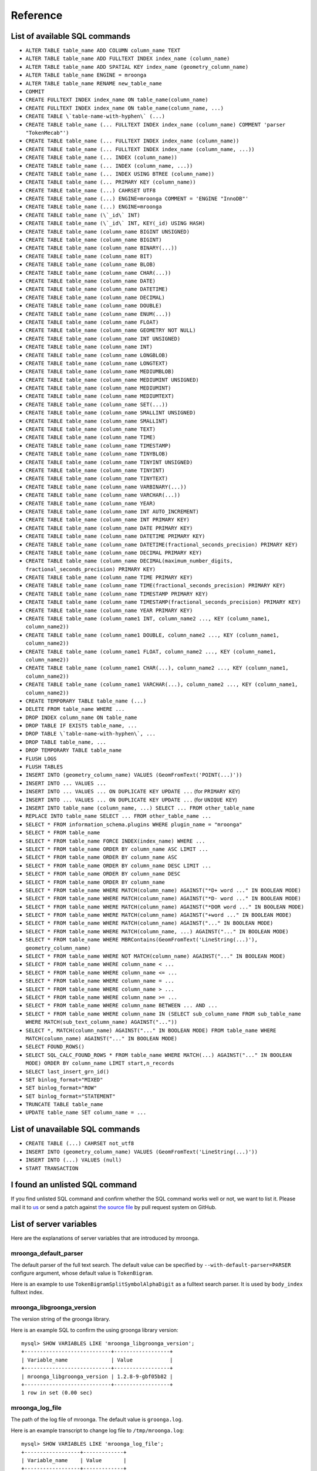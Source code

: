 .. highlightlang:: none

Reference
=========

List of available SQL commands
------------------------------

* ``ALTER TABLE table_name ADD COLUMN column_name TEXT``
* ``ALTER TABLE table_name ADD FULLTEXT INDEX index_name (column_name)``
* ``ALTER TABLE table_name ADD SPATIAL KEY index_name (geometry_column_name)``
* ``ALTER TABLE table_name ENGINE = mroonga``
* ``ALTER TABLE table_name RENAME new_table_name``
* ``COMMIT``
* ``CREATE FULLTEXT INDEX index_name ON table_name(column_name)``
* ``CREATE FULLTEXT INDEX index_name ON table_name(column_name, ...)``
* ``CREATE TABLE \`table-name-with-hyphen\` (...)``
* ``CREATE TABLE table_name (... FULLTEXT INDEX index_name (column_name) COMMENT 'parser "TokenMecab"')``
* ``CREATE TABLE table_name (... FULLTEXT INDEX index_name (column_name))``
* ``CREATE TABLE table_name (... FULLTEXT INDEX index_name (column_name, ...))``
* ``CREATE TABLE table_name (... INDEX (column_name))``
* ``CREATE TABLE table_name (... INDEX (column_name, ...))``
* ``CREATE TABLE table_name (... INDEX USING BTREE (column_name))``
* ``CREATE TABLE table_name (... PRIMARY KEY (column_name))``
* ``CREATE TABLE table_name (...) CAHRSET UTF8``
* ``CREATE TABLE table_name (...) ENGINE=mroonga COMMENT = 'ENGINE "InnoDB"'``
* ``CREATE TABLE table_name (...) ENGINE=mroonga``
* ``CREATE TABLE table_name (\`_id\` INT)``
* ``CREATE TABLE table_name (\`_id\` INT, KEY(_id) USING HASH)``
* ``CREATE TABLE table_name (column_name BIGINT UNSIGNED)``
* ``CREATE TABLE table_name (column_name BIGINT)``
* ``CREATE TABLE table_name (column_name BINARY(...))``
* ``CREATE TABLE table_name (column_name BIT)``
* ``CREATE TABLE table_name (column_name BLOB)``
* ``CREATE TABLE table_name (column_name CHAR(...))``
* ``CREATE TABLE table_name (column_name DATE)``
* ``CREATE TABLE table_name (column_name DATETIME)``
* ``CREATE TABLE table_name (column_name DECIMAL)``
* ``CREATE TABLE table_name (column_name DOUBLE)``
* ``CREATE TABLE table_name (column_name ENUM(...))``
* ``CREATE TABLE table_name (column_name FLOAT)``
* ``CREATE TABLE table_name (column_name GEOMETRY NOT NULL)``
* ``CREATE TABLE table_name (column_name INT UNSIGNED)``
* ``CREATE TABLE table_name (column_name INT)``
* ``CREATE TABLE table_name (column_name LONGBLOB)``
* ``CREATE TABLE table_name (column_name LONGTEXT)``
* ``CREATE TABLE table_name (column_name MEDIUMBLOB)``
* ``CREATE TABLE table_name (column_name MEDIUMINT UNSIGNED)``
* ``CREATE TABLE table_name (column_name MEDIUMINT)``
* ``CREATE TABLE table_name (column_name MEDIUMTEXT)``
* ``CREATE TABLE table_name (column_name SET(...))``
* ``CREATE TABLE table_name (column_name SMALLINT UNSIGNED)``
* ``CREATE TABLE table_name (column_name SMALLINT)``
* ``CREATE TABLE table_name (column_name TEXT)``
* ``CREATE TABLE table_name (column_name TIME)``
* ``CREATE TABLE table_name (column_name TIMESTAMP)``
* ``CREATE TABLE table_name (column_name TINYBLOB)``
* ``CREATE TABLE table_name (column_name TINYINT UNSIGNED)``
* ``CREATE TABLE table_name (column_name TINYINT)``
* ``CREATE TABLE table_name (column_name TINYTEXT)``
* ``CREATE TABLE table_name (column_name VARBINARY(...))``
* ``CREATE TABLE table_name (column_name VARCHAR(...))``
* ``CREATE TABLE table_name (column_name YEAR)``
* ``CREATE TABLE table_name (column_name INT AUTO_INCREMENT)``
* ``CREATE TABLE table_name (column_name INT PRIMARY KEY)``
* ``CREATE TABLE table_name (column_name DATE PRIMARY KEY)``
* ``CREATE TABLE table_name (column_name DATETIME PRIMARY KEY)``
* ``CREATE TABLE table_name (column_name DATETIME(fractional_seconds_precision) PRIMARY KEY)``
* ``CREATE TABLE table_name (column_name DECIMAL PRIMARY KEY)``
* ``CREATE TABLE table_name (column_name DECIMAL(maximum_number_digits, fractional_seconds_precision) PRIMARY KEY)``
* ``CREATE TABLE table_name (column_name TIME PRIMARY KEY)``
* ``CREATE TABLE table_name (column_name TIME(fractional_seconds_precision) PRIMARY KEY)``
* ``CREATE TABLE table_name (column_name TIMESTAMP PRIMARY KEY)``
* ``CREATE TABLE table_name (column_name TIMESTAMP(fractional_seconds_precision) PRIMARY KEY)``
* ``CREATE TABLE table_name (column_name YEAR PRIMARY KEY)``
* ``CREATE TABLE table_name (column_name1 INT, column_name2 ..., KEY (column_name1, column_name2))``
* ``CREATE TABLE table_name (column_name1 DOUBLE, column_name2 ..., KEY (column_name1, column_name2))``
* ``CREATE TABLE table_name (column_name1 FLOAT, column_name2 ..., KEY (column_name1, column_name2))``
* ``CREATE TABLE table_name (column_name1 CHAR(...), column_name2 ..., KEY (column_name1, column_name2))``
* ``CREATE TABLE table_name (column_name1 VARCHAR(...), column_name2 ..., KEY (column_name1, column_name2))``
* ``CREATE TEMPORARY TABLE table_name (...)``
* ``DELETE FROM table_name WHERE ...``
* ``DROP INDEX column_name ON table_name``
* ``DROP TABLE IF EXISTS table_name, ...``
* ``DROP TABLE \`table-name-with-hyphen\`, ...``
* ``DROP TABLE table_name, ...``
* ``DROP TEMPORARY TABLE table_name``
* ``FLUSH LOGS``
* ``FLUSH TABLES``
* ``INSERT INTO (geometry_column_name) VALUES (GeomFromText('POINT(...)'))``
* ``INSERT INTO ... VALUES ...``
* ``INSERT INTO ... VALUES ... ON DUPLICATE KEY UPDATE ...`` (for ``PRIMARY KEY``)
* ``INSERT INTO ... VALUES ... ON DUPLICATE KEY UPDATE ...`` (for ``UNIQUE KEY``)
* ``INSERT INTO table_name (column_name, ...) SELECT ... FROM other_table_name``
* ``REPLACE INTO table_name SELECT ... FROM other_table_name ...``
* ``SELECT * FROM information_schema.plugins WHERE plugin_name = "mroonga"``
* ``SELECT * FROM table_name``
* ``SELECT * FROM table_name FORCE INDEX(index_name) WHERE ...``
* ``SELECT * FROM table_name ORDER BY column_name ASC LIMIT ...``
* ``SELECT * FROM table_name ORDER BY column_name ASC``
* ``SELECT * FROM table_name ORDER BY column_name DESC LIMIT ...``
* ``SELECT * FROM table_name ORDER BY column_name DESC``
* ``SELECT * FROM table_name ORDER BY column_name``
* ``SELECT * FROM table_name WHERE MATCH(column_name) AGAINST("*D+ word ..." IN BOOLEAN MODE)``
* ``SELECT * FROM table_name WHERE MATCH(column_name) AGAINST("*D- word ..." IN BOOLEAN MODE)``
* ``SELECT * FROM table_name WHERE MATCH(column_name) AGAINST("*DOR word ..." IN BOOLEAN MODE)``
* ``SELECT * FROM table_name WHERE MATCH(column_name) AGAINST("+word ..." IN BOOLEAN MODE)``
* ``SELECT * FROM table_name WHERE MATCH(column_name) AGAINST("..." IN BOOLEAN MODE)``
* ``SELECT * FROM table_name WHERE MATCH(column_name, ...) AGAINST("..." IN BOOLEAN MODE)``
* ``SELECT * FROM table_name WHERE MBRContains(GeomFromText('LineString(...)'), geometry_column_name)``
* ``SELECT * FROM table_name WHERE NOT MATCH(column_name) AGAINST("..." IN BOOLEAN MODE)``
* ``SELECT * FROM table_name WHERE column_name < ...``
* ``SELECT * FROM table_name WHERE column_name <= ...``
* ``SELECT * FROM table_name WHERE column_name = ...``
* ``SELECT * FROM table_name WHERE column_name > ...``
* ``SELECT * FROM table_name WHERE column_name >= ...``
* ``SELECT * FROM table_name WHERE column_name BETWEEN ... AND ...``
* ``SELECT * FROM table_name WHERE column_name IN (SELECT sub_column_name FROM sub_table_name WHERE MATCH(sub_text_column_name) AGAINST("..."))``
* ``SELECT *, MATCH(column_name) AGAINST("..." IN BOOLEAN MODE) FROM table_name WHERE MATCH(column_name) AGAINST("..." IN BOOLEAN MODE)``
* ``SELECT FOUND_ROWS()``
* ``SELECT SQL_CALC_FOUND_ROWS * FROM table_name WHERE MATCH(...) AGAINST("..." IN BOOLEAN MODE) ORDER BY column_name LIMIT start,n_records``
* ``SELECT last_insert_grn_id()``
* ``SET binlog_format="MIXED"``
* ``SET binlog_format="ROW"``
* ``SET binlog_format="STATEMENT"``
* ``TRUNCATE TABLE table_name``
* ``UPDATE table_name SET column_name = ...``

List of unavailable SQL commands
--------------------------------

* ``CREATE TABLE (...) CAHRSET not_utf8``
* ``INSERT INTO (geometry_column_name) VALUES (GeomFromText('LineString(...)'))``
* ``INSERT INTO (...) VALUES (null)``
* ``START TRANSACTION``

I found an unlisted SQL command
-------------------------------

If you find unlisted SQL command and confirm whether the SQL command works well or not, we want to list it. Please mail it to `us <http://groonga.org/docs/community.html>`_ or send a patch against `the source file <https://github.com/mroonga/mroonga/blob/master/doc/source/reference.rst>`_ by pull request system on GitHub.

List of server variables
------------------------

Here are the explanations of server variables that are introduced by mroonga.

mroonga_default_parser
^^^^^^^^^^^^^^^^^^^^^^

The default parser of the full text search.
The default value can be specified by ``--with-default-parser=PARSER`` configure argument, whose default value is ``TokenBigram``.

Here is an example to use ``TokenBigramSplitSymbolAlphaDigit`` as a fulltext search parser. It is used by ``body_index`` fulltext index.

.. code-block:: sql
   :linenos:

   SET GLOBAL mroonga_default_parser=TokenBigramSplitSymbolAlphaDigit;
   CREATE TABLE diaries (
     id INT PRIMARY KEY AUTO_INCREMENT,
     body TEXT,
     FULLTEXT INDEX body_index (body)
   ) DEFAULT CHARSET UTF8;


mroonga_libgroonga_version
^^^^^^^^^^^^^^^^^^^^^^^^^^

The version string of the groonga library.

Here is an example SQL to confirm the using groonga library version::

  mysql> SHOW VARIABLES LIKE 'mroonga_libgroonga_version';
  +----------------------------+------------------+
  | Variable_name              | Value            |
  +----------------------------+------------------+
  | mroonga_libgroonga_version | 1.2.8-9-gbf05b82 |
  +----------------------------+------------------+
  1 row in set (0.00 sec)

mroonga_log_file
^^^^^^^^^^^^^^^^

The path of the log file of mroonga. The default value is ``groonga.log``.

Here is an example transcript to change log file to ``/tmp/mroonga.log``::

  mysql> SHOW VARIABLES LIKE 'mroonga_log_file';
  +------------------+-------------+
  | Variable_name    | Value       |
  +------------------+-------------+
  | mroonga_log_file | groonga.log |
  +------------------+-------------+
  1 row in set (0.00 sec)

  mysql> SET GLOBAL mroonga_log_file = "/tmp/mroonga.log";
  Query OK, 0 rows affected (0.00 sec)

  mysql> SHOW VARIABLES LIKE 'mroonga_log_file';
  +------------------+------------------+
  | Variable_name    | Value            |
  +------------------+------------------+
  | mroonga_log_file | /tmp/mroonga.log |
  +------------------+------------------+
  1 row in set (0.00 sec)

mroonga_log_level
^^^^^^^^^^^^^^^^^

The output level of mroonga log file. The default value is ``NOTICE``.

Here is an example transcript to change log level to ``DEBUG`` that logs many messages for debugging::

  mysql> SHOW VARIABLES LIKE 'mroonga_log_level';
  +-------------------+--------+
  | Variable_name     | Value  |
  +-------------------+--------+
  | mroonga_log_level | NOTICE |
  +-------------------+--------+
  1 row in set (0.00 sec)

  mysql> SET GLOBAL mroonga_log_level = "debug";
  Query OK, 0 rows affected (0.00 sec)

  mysql> SHOW VARIABLES LIKE 'mroonga_log_level';
  +-------------------+-------+
  | Variable_name     | Value |
  +-------------------+-------+
  | mroonga_log_level | DEBUG |
  +-------------------+-------+
  1 row in set (0.00 sec)

mroonga_version
^^^^^^^^^^^^^^^

The version string of mroonga.

Here is an example SQL to confirm the running mroonga version::

  mysql> SHOW VARIABLES LIKE 'mroonga_version';
  +-----------------+-------+
  | Variable_name   | Value |
  +-----------------+-------+
  | mroonga_version | 1.10  |
  +-----------------+-------+
  1 row in set (0.00 sec)

mroonga_dry_write
^^^^^^^^^^^^^^^^^

Whether really write data to groonga database or not. The
default value is ``OFF`` that means data are really written
to groonga database. Usually we don't need to change the
value of this variable. This variable is useful for
benchmark because we can measure processing time MySQL and
mroonga. It doesn't include groonga's processing time.

Here is an example SQL to disable writing data to groonga
database::

  mysql> SHOW VARIABLES LIKE 'mroonga_dry_write';
  +-------------------+-------+
  | Variable_name     | Value |
  +-------------------+-------+
  | mroonga_dry_write | OFF   |
  +-------------------+-------+
  1 row in set (0.00 sec)

  mysql> SET mroonga_dry_write = true;
  Query OK, 0 rows affected (0.00 sec)

  mysql> SHOW VARIABLES LIKE 'mroonga_dry_write';
  +-------------------+-------+
  | Variable_name     | Value |
  +-------------------+-------+
  | mroonga_dry_write | ON    |
  +-------------------+-------+
  1 row in set (0.00 sec)

mroonga_enable_optimization
^^^^^^^^^^^^^^^^^^^^^^^^^^^

Whether enable optimization or not. The default value is
``ON`` that means optimization is enabled. Usually we don't
need to change the value of this variable. This variable is
useful for benchmark.

Here is an example SQL to disable optimization::

  mysql> SHOW VARIABLES LIKE 'mroonga_enable_optimization';
  +-----------------------------+-------+
  | Variable_name               | Value |
  +-----------------------------+-------+
  | mroonga_enable_optimization | ON    |
  +-----------------------------+-------+
  1 row in set (0.00 sec)

  mysql> SET mroonga_enable_optimization = false;
  Query OK, 0 rows affected (0.00 sec)

  mysql> SHOW VARIABLES LIKE 'mroonga_enable_optimization';
  +-----------------------------+-------+
  | Variable_name               | Value |
  +-----------------------------+-------+
  | mroonga_enable_optimization | OFF   |
  +-----------------------------+-------+
  1 row in set (0.00 sec)

.. _mroonga_match_escalation_threshold:

mroonga_match_escalation_threshold
^^^^^^^^^^^^^^^^^^^^^^^^^^^^^^^^^^

The threshold to determin whether match method is escalated. See
`search specification for groonga
<http://groonga.org/docs/spec/search.html>`_ about match method
escalation.

The default value is the same as groonga's default value. It's 0 for
the default installation. The dafault value can be configured in
my.cnf or by ``SET GLOBAL mroonga_match_escalation_threshold =
THRESHOLD;``. Because this variable's scope is both global and
session.

Here is an example to use -1 as a threshold to determin whether match
method is escalated. -1 means that never escalated.

.. code-block:: sql
   :linenos:

   SET GLOBAL mroonga_match_escalation_threshold = -1;

Here is an another example to show behavior change by the variable
value.

.. code-block:: sql
   :linenos:

   CREATE TABLE diaries (
     id INT PRIMARY KEY AUTO_INCREMENT,
     title TEXT,
     tags TEXT,
     FULLTEXT INDEX tags_index (tags) COMMENT 'parser "TokenDelimit"'
   ) ENGINE=mroonga DEFAULT CHARSET=UTF8;

   -- Test data
   INSERT INTO diaries (title, tags) VALUES ("Hello groonga!", "groonga install");
   INSERT INTO diaries (title, tags) VALUES ("Hello mroonga!", "mroonga install");

   -- Matches all records that have "install" tag.
   SELECT * FROM diaries WHERE MATCH (tags) AGAINST ("install" IN BOOLEAN MODE);
   -- id	title	tags
   -- 1	Hello groonga!	groonga install
   -- 2	Hello mroonga!	mroonga install

   -- Matches no records by "gr" tag search because no "gr" tag is used.
   -- But matches a record that has "groonga" tag because search
   -- method is escalated and prefix search with "gr" is used.
   -- The default threshold is 0. It means that no records are matched then
   -- search method is escalated.
   SELECT * FROM diaries WHERE MATCH (tags) AGAINST ("gr" IN BOOLEAN MODE);
   -- id	title	tags
   -- 1	Hello groonga!	groonga install

   -- Disables escalation.
   SET mroonga_match_escalation_threshold = -1;
   -- No records are matched.
   SELECT * FROM diaries WHERE MATCH (tags) AGAINST ("gr" IN BOOLEAN MODE);
   -- id	title	tags

   -- Enables escalation again.
   SET mroonga_match_escalation_threshold = 0;
   -- Matches a record by prefix search with "gr".
   SELECT * FROM diaries WHERE MATCH (tags) AGAINST ("gr" IN BOOLEAN MODE);
   -- id	title	tags
   -- 1	Hello groonga!	groonga install

List of status variables
------------------------

Here are the explanations of status variables that are introduced by mroonga.

mroonga_count_skip
^^^^^^^^^^^^^^^^^^

This value is increased when 'fast line count feature' is used.
You can use this value to check if the feature is working when you enable it.

Here is an example how to check it::

  mysql> SHOW STATUS LIKE 'mroonga_count_skip';
  +--------------------+-------+
  | Variable_name      | Value |
  +--------------------+-------+
  | mroonga_count_skip | 0     |
  +--------------------+-------+
  1 row in set (0.00 sec)

mroonga_fast_order_limit
^^^^^^^^^^^^^^^^^^^^^^^^

This value is increased when 'fast ORDER BY LIMIT feature' is used.
You can use this value to check if the feature is working when you enable it.

Here is an example how to check it::

  mysql> SHOW STATUS LIKE 'mroonga_fast_order_limit';
  +--------------------------+-------+
  | Variable_name            | Value |
  +--------------------------+-------+
  | mroonga_fast_order_limit | 0     |
  +--------------------------+-------+
  1 row in set (0.00 sec)

Limitations
-----------

There are some limitations in mroonga storage engine.

Limitations about the value of columns
^^^^^^^^^^^^^^^^^^^^^^^^^^^^^^^^^^^^^^

There is a limitation about DATE, DATETIME, TIMESTAMP column in storage mode.

mroonga storage engine automatically convert 0 into 1 as the value of month or date.

Thus, the value 0 is treated as the 1st month (January) of the year or
the 1st date of the month.

And more, the value NULL is treated as the value of UNIX time 0 (1970-01-01 00:00:00).

Here is an example to show behavior described above.

.. code-block:: sql
   :linenos:

   CREATE TABLE date_limitation (
     id INT PRIMARY KEY AUTO_INCREMENT,
     input varchar(32) DEFAULT NULL,
     date DATE DEFAULT NULL
   ) ENGINE=mroonga DEFAULT CHARSET=UTF8;
   CREATE TABLE datetime_limitation (
     id INT PRIMARY KEY AUTO_INCREMENT,
     input varchar(32) DEFAULT NULL,
     datetime DATETIME DEFAULT NULL
   ) ENGINE=mroonga DEFAULT CHARSET=UTF8;
   CREATE TABLE timestamp_limitation (
     id INT PRIMARY KEY AUTO_INCREMENT,
     input varchar(32) DEFAULT NULL,
     timestamp TIMESTAMP DEFAULT NULL
   ) ENGINE=mroonga DEFAULT CHARSET=UTF8;

   -- Test data for date_limitation
   INSERT INTO date_limitation (input) VALUES ("NULL");
   INSERT INTO date_limitation (input, date) VALUES ("1970-00-00", "1970-00-00");

   -- Test data for datetime_limitation
   INSERT INTO datetime_limitation (input) VALUES ("NULL");
   INSERT INTO datetime_limitation (input, datetime) VALUES ("1970-00-00 00:00:00", "1970-00-00 00:00:00");

   -- Test data for timestamp_limitation
   INSERT INTO timestamp_limitation (input) VALUES ("NULL");
   INSERT INTO timestamp_limitation (input, timestamp) VALUES ("1970-00-00 00:00:00", "1970-00-00 00:00:00");

Here is the results of execution example::

  mysql> select * from date_limitation;
  +----+------------+------------+
  | id | input      | date       |
  +----+------------+------------+
  |  1 | NULL       | 1970-01-01 |
  |  2 | 1970-00-00 | 1970-01-01 |
  +----+------------+------------+
  2 rows in set (0.00 sec)
  
  mysql> select * from datetime_limitation;
  +----+---------------------+---------------------+
  | id | input               | datetime            |
  +----+---------------------+---------------------+
  |  1 | NULL                | 1970-01-01 00:00:00 |
  |  2 | 1970-00-00 00:00:00 | 1970-01-01 00:00:00 |
  +----+---------------------+---------------------+
  2 rows in set (0.00 sec)
  
  mysql> select * from timestamp_limitation;
  +----+---------------------+---------------------+
  | id | input               | timestamp           |
  +----+---------------------+---------------------+
  |  1 | NULL                | 0000-00-00 00:00:00 |
  |  2 | 1970-00-00 00:00:00 | 0000-00-00 00:00:00 |
  +----+---------------------+---------------------+
  2 rows in set (0.00 sec)

